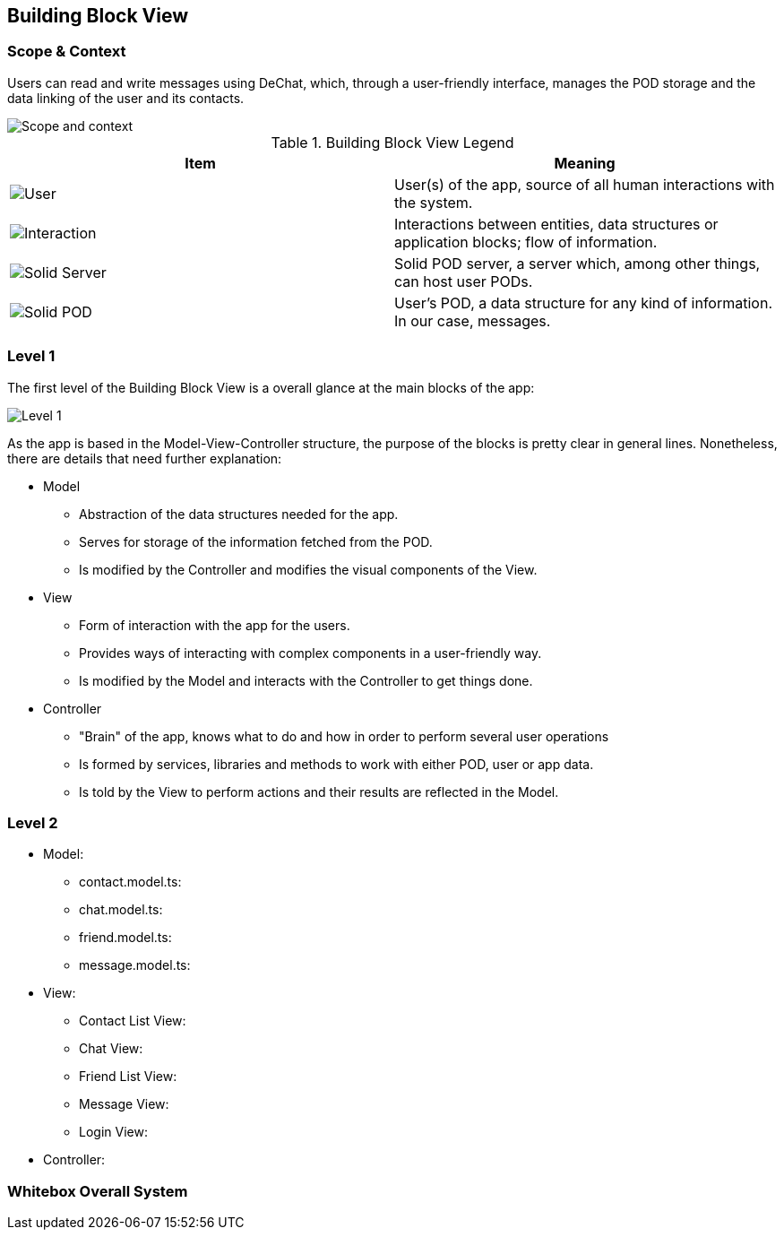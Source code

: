 [[section-building-block-view]]


== Building Block View

=== Scope & Context
Users can read and write messages using DeChat, which, through a user-friendly interface, manages the POD storage and the data linking of the user and its contacts.

image::images/building-blocks-viewV3-Part1.png[Scope and context]

.Building Block View Legend
[%header,cols="^,<"]
|===
<| *Item* 
<| *Meaning*

a| image::images/BBV-legend-user.png[User]
| User(s) of the app, source of all human interactions with the system.

a| image::images/BBV-legend-interaction.png[Interaction]
| Interactions between entities, data structures or application blocks; flow of information.

a| image::images/BBV-legend-solidserver.png[Solid Server]
| Solid POD server, a server which, among other things, can host user PODs.

a| image::images/BBV-legend-solidpod.png[Solid POD]
| User's POD, a data structure for any kind of information. In our case, messages.

|===

=== Level 1

The first level of the Building Block View is a overall glance at the main blocks of the app:

image::images\building-block-viewV3-Part2.png[Level 1]

As the app is based in the Model-View-Controller structure, the purpose of the blocks is pretty clear in general lines. Nonetheless, there are details that need further explanation:

* Model
** Abstraction of the data structures needed for the app.
** Serves for storage of the information fetched from the POD.
** Is modified by the Controller and modifies the visual components of the View.

* View
** Form of interaction with the app for the users.
** Provides ways of interacting with complex components in a user-friendly way.
** Is modified by the Model and interacts with the Controller to get things done.

* Controller
** "Brain" of the app, knows what to do and how in order to perform several user operations
** Is formed by services, libraries and methods to work with either POD, user or app data.
** Is told by the View to perform actions and their results are reflected in the Model.

=== Level 2
* Model:
** contact.model.ts:
** chat.model.ts:
** friend.model.ts:
** message.model.ts:
* View:
** Contact List View:
** Chat View:
** Friend List View:
** Message View:
** Login View:
* Controller:

=== Whitebox Overall System








